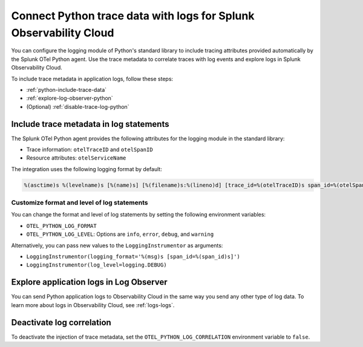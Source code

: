 .. _correlate-traces-with-logs-python:

******************************************************************
Connect Python trace data with logs for Splunk Observability Cloud
******************************************************************

.. meta:: 
   :description: You can configure the logging module of the Python standard library to include tracing attributes provided automatically by Splunk OTel Python agent. Use the trace metadata to correlate traces with log events and explore logs in Splunk Observability Cloud.

You can configure the logging module of Python's standard library to include tracing attributes provided automatically by the Splunk OTel Python agent. Use the trace metadata to correlate traces with log events and explore logs in Splunk Observability Cloud.

To include trace metadata in application logs, follow these steps:

- :ref:`python-include-trace-data`
- :ref:`explore-log-observer-python`
- (Optional) :ref:`disable-trace-log-python`

.. _python-include-trace-data:

Include trace metadata in log statements
===================================================

The Splunk OTel Python agent provides the following attributes for the logging module in the standard library:

- Trace information: ``otelTraceID`` and ``otelSpanID``
- Resource attributes: ``otelServiceName``

The integration uses the following logging format by default:

.. code-block::

   %(asctime)s %(levelname)s [%(name)s] [%(filename)s:%(lineno)d] [trace_id=%(otelTraceID)s span_id=%(otelSpanID)s resource.service.name=%(otelServiceName)s] - %(message)s

Customize format and level of log statements
---------------------------------------------------

You can change the format and level of log statements by setting the following environment variables:

- ``OTEL_PYTHON_LOG_FORMAT`` 
- ``OTEL_PYTHON_LOG_LEVEL``: Options are ``info``, ``error``, ``debug``, and ``warning``

Alternatively, you can pass new values to the ``LoggingInstrumentor`` as arguments:

- ``LoggingInstrumentor(logging_format='%(msg)s [span_id=%(span_id)s]')``
- ``LoggingInstrumentor(log_level=logging.DEBUG)``

.. _explore-log-observer-python: 

Explore application logs in Log Observer
==================================================

You can send Python application logs to Observability Cloud in the same way you send any other type of log data. To learn more about logs in Observability Cloud, see :ref:`logs-logs`.

.. _disable-trace-log-python: 

Deactivate log correlation
=================================================

To deactivate the injection of trace metadata, set the ``OTEL_PYTHON_LOG_CORRELATION`` environment variable to ``false``.